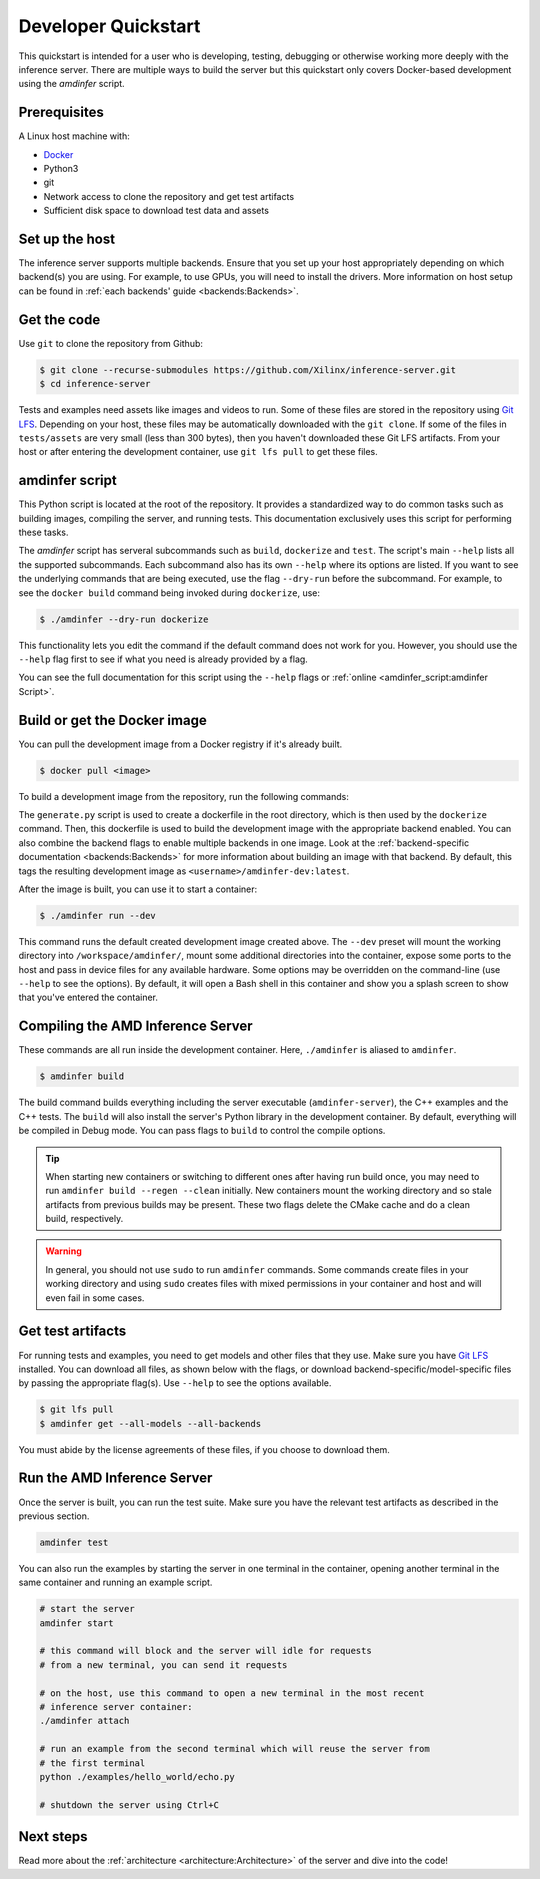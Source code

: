 ..
    Copyright 2021 Xilinx, Inc.
    Copyright 2022 Advanced Micro Devices, Inc.

    Licensed under the Apache License, Version 2.0 (the "License");
    you may not use this file except in compliance with the License.
    You may obtain a copy of the License at

        http://www.apache.org/licenses/LICENSE-2.0

    Unless required by applicable law or agreed to in writing, software
    distributed under the License is distributed on an "AS IS" BASIS,
    WITHOUT WARRANTIES OR CONDITIONS OF ANY KIND, either express or implied.
    See the License for the specific language governing permissions and
    limitations under the License.

Developer Quickstart
====================

This quickstart is intended for a user who is developing, testing, debugging or otherwise working more deeply with the inference server.
There are multiple ways to build the server but this quickstart only covers Docker-based development using the *amdinfer* script.

Prerequisites
-------------

A Linux host machine with:

* `Docker <https://docs.docker.com/get-docker/>`__
* Python3
* git
* Network access to clone the repository and get test artifacts
* Sufficient disk space to download test data and assets

Set up the host
---------------

The inference server supports multiple backends.
Ensure that you set up your host appropriately depending on which backend(s) you are using.
For example, to use GPUs, you will need to install the drivers.
More information on host setup can be found in :ref:`each backends' guide <backends:Backends>`.

Get the code
------------

Use ``git`` to clone the repository from Github:

.. code-block:: console

    $ git clone --recurse-submodules https://github.com/Xilinx/inference-server.git
    $ cd inference-server

Tests and examples need assets like images and videos to run.
Some of these files are stored in the repository using `Git LFS <https://git-lfs.com/>`__.
Depending on your host, these files may be automatically downloaded with the ``git clone``.
If some of the files in ``tests/assets`` are very small (less than 300 bytes), then you haven't downloaded these Git LFS artifacts.
From your host or after entering the development container, use ``git lfs pull`` to get these files.

amdinfer script
---------------

This Python script is located at the root of the repository.
It provides a standardized way to do common tasks such as building images, compiling the server, and running tests.
This documentation exclusively uses this script for performing these tasks.

The *amdinfer* script has serveral subcommands such as ``build``, ``dockerize`` and ``test``.
The script's main ``--help`` lists all the supported subcommands.
Each subcommand also has its own ``--help`` where its options are listed.
If you want to see the underlying commands that are being executed, use the flag ``--dry-run`` before the subcommand.
For example, to see the ``docker build`` command being invoked during ``dockerize``, use:

.. code-block:: console

    $ ./amdinfer --dry-run dockerize

This functionality lets you edit the command if the default command does not work for you.
However, you should use the ``--help`` flag first to see if what you need is already provided by a flag.

You can see the full documentation for this script using the ``--help`` flags or :ref:`online <amdinfer_script:amdinfer Script>`.

Build or get the Docker image
-----------------------------

You can pull the development image from a Docker registry if it's already built.

.. code-block:: console

    $ docker pull <image>

To build a development image from the repository, run the following commands:

.. tabs::

    .. code-tab:: console CPU

        # The ZenDNN backend requires additional steps before building.
        # See the ZenDNN backend documentation for more information
        $ python3 docker/generate.py
        $ ./amdinfer dockerize --ptzendnn /path/to/ptzendnn/archive --tfzendnn /path/to/tfzendnn/archive

    .. code-tab:: console GPU

        $ python3 docker/generate.py
        $ ./amdinfer dockerize --migraphx

    .. code-tab:: console FPGA

        $ python3 docker/generate.py
        $ ./amdinfer dockerize --vitis

The ``generate.py`` script is used to create a dockerfile in the root directory, which is then used by the ``dockerize`` command.
Then, this dockerfile is used to build the development image with the appropriate backend enabled.
You can also combine the backend flags to enable multiple backends in one image.
Look at the :ref:`backend-specific documentation <backends:Backends>` for more information about building an image with that backend.
By default, this tags the resulting development image as ``<username>/amdinfer-dev:latest``.

After the image is built, you can use it to start a container:

.. code-block:: console

    $ ./amdinfer run --dev

This command runs the default created development image created above.
The ``--dev`` preset will mount the working directory into ``/workspace/amdinfer/``, mount some additional directories into the container, expose some ports to the host and pass in device files for any available hardware.
Some options may be overridden on the command-line (use ``--help`` to see the options).
By default, it will open a Bash shell in this container and show you a splash screen to show that you've entered the container.

Compiling the AMD Inference Server
----------------------------------

These commands are all run inside the development container.
Here, ``./amdinfer`` is aliased to ``amdinfer``.

.. code-block:: console

    $ amdinfer build

The build command builds everything including the server executable (``amdinfer-server``), the C++ examples and the C++ tests.
The ``build`` will also install the server's Python library in the development container.
By default, everything will be compiled in Debug mode.
You can pass flags to ``build`` to control the compile options.

.. tip::

    When starting new containers or switching to different ones after having run build once, you may need to run ``amdinfer build --regen --clean`` initially.
    New containers mount the working directory and so stale artifacts from previous builds may be present.
    These two flags delete the CMake cache and do a clean build, respectively.

.. warning::

    In general, you should not use ``sudo`` to run ``amdinfer`` commands.
    Some commands create files in your working directory and using ``sudo`` creates files with mixed permissions in your container and host and will even fail in some cases.

Get test artifacts
------------------

For running tests and examples, you need to get models and other files that they use.
Make sure you have `Git LFS <https://git-lfs.github.com/>`__ installed.
You can download all files, as shown below with the flags, or download backend-specific/model-specific files by passing the appropriate flag(s).
Use ``--help`` to see the options available.

.. code-block:: console

    $ git lfs pull
    $ amdinfer get --all-models --all-backends

You must abide by the license agreements of these files, if you choose to download them.

Run the AMD Inference Server
----------------------------

Once the server is built, you can run the test suite.
Make sure you have the relevant test artifacts as described in the previous section.

.. code-block:: bash

    amdinfer test

You can also run the examples by starting the server in one terminal in the container, opening another terminal in the same container and running an example script.

.. code-block:: bash

    # start the server
    amdinfer start

    # this command will block and the server will idle for requests
    # from a new terminal, you can send it requests

    # on the host, use this command to open a new terminal in the most recent
    # inference server container:
    ./amdinfer attach

    # run an example from the second terminal which will reuse the server from
    # the first terminal
    python ./examples/hello_world/echo.py

    # shutdown the server using Ctrl+C

Next steps
----------

Read more about the :ref:`architecture <architecture:Architecture>` of the server and dive into the code!
